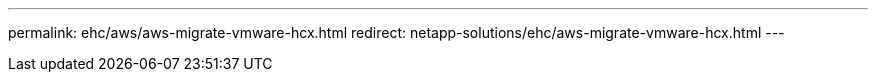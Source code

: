 ---
permalink: ehc/aws/aws-migrate-vmware-hcx.html
redirect: netapp-solutions/ehc/aws-migrate-vmware-hcx.html
---
